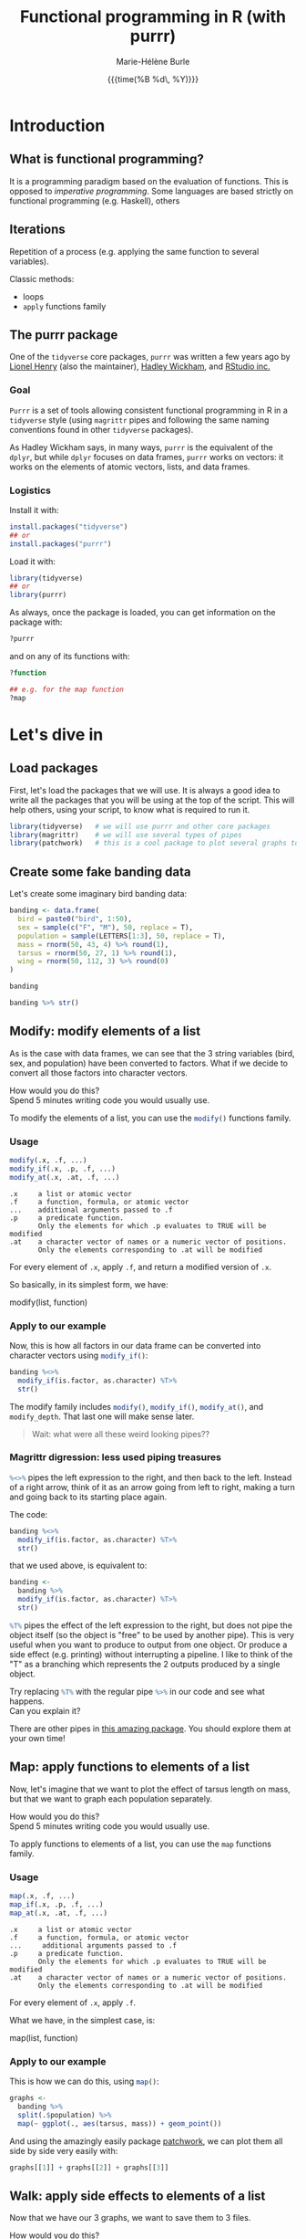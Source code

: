 #+OPTIONS: title:t date:t author:t email:t
#+OPTIONS: toc:t h:6 num:t |:t todo:nil
#+OPTIONS: *:t -:t ::t <:t \n:t e:t creator:nil
#+OPTIONS: f:t inline:t tasks:t tex:t timestamp:t
#+OPTIONS: html-preamble:t html-postamble:nil

#+PROPERTY: header-args:R :session R:purrr :eval no :exports code :tangle yes :comments link

#+TITLE:   Functional programming in R (with purrr)
#+DATE:	   {{{time(%B %d\, %Y)}}}
#+AUTHOR:  Marie-Hélène Burle
#+EMAIL:   msb2@sfu.ca

* Introduction

** What is functional programming?

It is a programming paradigm based on the evaluation of functions. This is opposed to /imperative  programming/. Some languages are based strictly on functional programming (e.g. Haskell), others 

** Iterations

Repetition of a process (e.g. applying the same function to several variables).

Classic methods:
- loops
- src_R[:eval no]{apply} functions family

** The purrr package

One of the src_R[:eval no]{tidyverse} core packages, src_R[:eval no]{purrr} was written a few years ago by [[https://github.com/lionel-][Lionel Henry]] (also the maintainer), [[http://hadley.nz/][Hadley Wickham]], and [[https://www.rstudio.com/][RStudio inc.]] 

*** Goal

src_R[:eval no]{Purrr} is a set of tools allowing consistent functional programming in R in a src_R[:eval no]{tidyverse} style (using src_R[:eval no]{magrittr} pipes and following the same naming conventions found in other src_R[:eval no]{tidyverse} packages).

As Hadley Wickham says, in many ways, src_R[:eval no]{purrr} is the equivalent of the src_R[:eval no]{dplyr}, but while src_R[:eval no]{dplyr} focuses on data frames, src_R[:eval no]{purrr} works on vectors: it works on the elements of atomic vectors, lists, and data frames.

*** Logistics

Install it with:

#+BEGIN_SRC R
install.packages("tidyverse")
## or
install.packages("purrr")
#+END_SRC

Load it with:

#+BEGIN_SRC R
library(tidyverse)
## or
library(purrr)
#+END_SRC

As always, once the package is loaded, you can get information on the package with:

#+BEGIN_SRC R
?purrr
#+END_SRC

and on any of its functions with:

#+BEGIN_SRC R
?function

## e.g. for the map function
?map
#+END_SRC

* Let's dive in

** Load packages

First, let's load the packages that we will use. It is always a good idea to write all the packages that you will be using at the top of the script. This will help others, using your script, to know what is required to run it.

#+BEGIN_SRC R
library(tidyverse)   # we will use purrr and other core packages
library(magrittr)    # we will use several types of pipes
library(patchwork)   # this is a cool package to plot several graphs together
#+END_SRC

** Create some fake banding data

Let's create some imaginary bird banding data:

#+BEGIN_SRC R
banding <- data.frame(
  bird = paste0("bird", 1:50),
  sex = sample(c("F", "M"), 50, replace = T),
  population = sample(LETTERS[1:3], 50, replace = T),
  mass = rnorm(50, 43, 4) %>% round(1),
  tarsus = rnorm(50, 27, 1) %>% round(1),
  wing = rnorm(50, 112, 3) %>% round(0)
)

banding

banding %>% str()
#+END_SRC

** Modify: modify elements of a list

As is the case with data frames, we can see that the 3 string variables (bird, sex, and population) have been converted to factors. What if we decide to convert all those factors into character vectors.

#+BEGIN_VERBATIM
How would you do this?
Spend 5 minutes writing code you would usually use.
#+END_VERBATIM

To modify the elements of a list, you can use the src_R[:eval no]{modify()} functions family.

*** Usage

#+BEGIN_SRC R
modify(.x, .f, ...)
modify_if(.x, .p, .f, ...)
modify_at(.x, .at, .f, ...)
#+END_SRC

#+BEGIN_EXAMPLE
.x     a list or atomic vector
.f     a function, formula, or atomic vector
...    additional arguments passed to .f
.p     a predicate function.
       Only the elements for which .p evaluates to TRUE will be modified
.at    a character vector of names or a numeric vector of positions.
       Only the elements corresponding to .at will be modified
#+END_EXAMPLE

For every element of src_R[:eval no]{.x}, apply src_R[:eval no]{.f}, and return a modified version of src_R[:eval no]{.x}.

So basically, in its simplest form, we have:

#+BEGIN_MONO
modify(list, function)
#+END_MONO

*** Apply to our example

Now, this is how all factors in our data frame can be converted into character vectors using src_R[:eval no]{modify_if()}:

#+BEGIN_SRC R
banding %<>%
  modify_if(is.factor, as.character) %T>%
  str()
#+END_SRC

The modify family includes src_R[:eval no]{modify()}, src_R[:eval no]{modify_if()}, src_R[:eval no]{modify_at()}, and src_R[:eval no]{modify_depth}. That last one will make sense later.

#+BEGIN_QUOTE
Wait: what were all these weird looking pipes??
#+END_QUOTE

*** Magrittr digression: less used piping treasures

src_R[:eval no]{%<>%} pipes the left expression to the right, and then back to the left. Instead of a right arrow, think of it as an arrow going from left to right, making a turn and going back to its starting place again.

The code:

#+BEGIN_SRC R
banding %<>%
  modify_if(is.factor, as.character) %T>%
  str()
#+END_SRC

that we used above, is equivalent to:

#+BEGIN_SRC R
banding <-
  banding %>%
  modify_if(is.factor, as.character) %T>%
  str()
#+END_SRC

src_R[:eval no]{%T%} pipes the effect of the left expression to the right, but does not pipe the object itself (so the object is "free" to be used by another pipe). This is very useful when you want to produce to output from one object. Or produce a side effect (e.g. printing) without interrupting a pipeline. I like to think of the "T" as a branching which represents the 2 outputs produced by a single object.

#+BEGIN_VERBATIM
Try replacing src_R[:eval no]{%T%} with the regular pipe src_R[:eval no]{%>%} in our code and see what happens.
Can you explain it?
#+END_VERBATIM

There are other pipes in [[https://github.com/tidyverse/magrittr][this amazing package]]. You should explore them at your own time!

** Map: apply functions to elements of a list

Now, let's imagine that we want to plot the effect of tarsus length on mass, but that we want to graph each population separately.

#+BEGIN_VERBATIM
How would you do this?
Spend 5 minutes writing code you would usually use.
#+END_VERBATIM

To apply functions to elements of a list, you can use the src_R[:eval no]{map} functions family.

*** Usage

#+BEGIN_SRC R
map(.x, .f, ...)
map_if(.x, .p, .f, ...)
map_at(.x, .at, .f, ...)
#+END_SRC

#+BEGIN_EXAMPLE
.x     a list or atomic vector
.f     a function, formula, or atomic vector
...     additional arguments passed to .f
.p     a predicate function.
       Only the elements for which .p evaluates to TRUE will be modified
.at    a character vector of names or a numeric vector of positions.
       Only the elements corresponding to .at will be modified
#+END_EXAMPLE

For every element of src_R[:eval no]{.x}, apply src_R[:eval no]{.f}.

What we have, in the simplest case, is:

#+BEGIN_MONO
map(list, function)
#+END_MONO

*** Apply to our example

This is how we can do this, using src_R[:eval no]{map()}:

#+BEGIN_SRC R
graphs <-
  banding %>%
  split(.$population) %>%
  map(~ ggplot(., aes(tarsus, mass)) + geom_point())
#+END_SRC

And using the amazingly easily package [[https://github.com/thomasp85/patchwork][patchwork]], we can plot them all side by side very easily with:

#+BEGIN_SRC R
graphs[[1]] + graphs[[2]] + graphs[[3]]
#+END_SRC

** Walk: apply side effects to elements of a list

Now that we have our 3 graphs, we want to save them to 3 files.

#+BEGIN_VERBATIM
How would you do this?
Spend 5 minutes writing code you would usually use.
#+END_VERBATIM

To apply side effects to elements of a list, we use the src_R[:eval no]{walk} functions family.

*** Usage

#+BEGIN_SRC R
walk(.x, .f, ...)
#+END_SRC

#+BEGIN_EXAMPLE
.x     a list or atomic vector
.f     a function, formula, or atomic vector
...     additional arguments passed to .f
#+END_EXAMPLE

*** Apply to our example

We already have a list of graphs: src_R[:eval no]{graphs}. Now, we can create a list of paths where we want to save them:

#+BEGIN_SRC R
paths <- paste0("population_", names(graphs), ".png")
#+END_SRC

So we want to save each element of src_R[:eval no]{graph} (a graph) into an element of src_R[:eval no]{paths} (a path). The function we will use is src_R[:eval no]{ggsave}. To apply it to all of our elements, instead of using src_R[:eval no]{map}, we will use src_R[:eval no]{walk} because we are not trying to create a new object.

The problem is that we have 2 lists to deal with. src_R[:eval no]{Map} and src_R[:eval no]{walk} only allow to deal with one list. But src_R[:eval no]{map2} and src_R[:eval no]{walk2} allow to deal with 2 lists (src_R[:eval no]{pmap} and src_R[:eval no]{pwalk} allow to deal with any number of lists).

Here is how src_R[:eval no]{walk2} works (it is the same for src_R[:eval no]{map2}):

#+BEGIN_SRC R
walk2(.x, .y, .f, ...)
#+END_SRC

#+BEGIN_EXAMPLE
.x, .y   vectors of the same length.
         A vector of length 1 will be recycled.
.f       a function, formula, or atomic vector
...       additional arguments passed to .f
#+END_EXAMPLE

#+BEGIN_VERBATIM
Give it a try:
use src_R[:eval no]{walk2} to save the elements of src_R[:eval no]{graphs} into the elements of src_R[:eval no]{paths} using src_R[:eval no]{ggsave}.
Don't hesitate to look up the help file for src_R[:eval no]{ggsave} with src_R[:eval no]{?ggsave} if you don't remember how to use it!
#+END_VERBATIM

#+BEGIN_accordion
Answer
#+END_accordion

#+HTML: <div class="panel">
#+BEGIN_SRC R
walk2(paths, graphs, ggsave)
#+END_SRC
#+HTML: </div>

* Your turn!

** Create new fake data

This time, imagine that bird1 to bird5 are kept in captivity. Their mass is monitored regularly to make sure they are not loosing weight.

How can we create such data?

We could, of course, write it a tedious way:

#+BEGIN_SRC R
mass <- data.frame(
  bird1 = runif(15, 35, 55) %>% round(1),
  bird2 = runif(15, 35, 55) %>% round(1),
  bird3 = runif(15, 35, 55) %>% round(1),
  bird4 = runif(15, 35, 55) %>% round(1),
  bird5 = runif(15, 35, 55) %>% round(1)
)
#+END_SRC

But Hadley Wickham's rule is that we should never copy-paste more than twice. Uh hum... we have 5 copies of the same line of code already :P And if we wanted to create a larger data frame, we could have many more than that!

#+BEGIN_VERBATIM
Using the src_R[:eval no]{map()} function to get to the same result, how would you do this?
Spend 5 min brainstorming on this and feel free to talk to each other!
#+END_VERBATIM

#+BEGIN_accordion
Answer
#+END_accordion

#+HTML: <div class="panel">
#+BEGIN_SRC R
n_birds <- 1:15

df <-
  map(n_birds, ~ runif(10, 35, 55) %>% round(1)) %>%
  data.frame() %>%
  set_names(map(n_birds, ~ paste0("bird", .)))

df

df %>% str()
#+END_SRC
#+HTML: </div>

** Apply functions to each variable

How could you calculate the mean for each bird?

#+BEGIN_VERBATIM
Spend 3 min to think about how to do this using src_R[:eval no]{map()}.
Feel free to chat with whoever you'd like to.
#+END_VERBATIM

#+BEGIN_accordion
Answer
#+END_accordion

#+HTML: <div class="panel">
#+BEGIN_SRC R
map(df, mean)
#+END_SRC
#+HTML: </div>

However, the output of src_R[:eval no]{map()} is always a list. And a list as output is not really convenient here. There are other map functions which have vector or data frame outputs. To get a numeric vector as the output, we use src_R[:eval no]{map_dbl()}:

#+BEGIN_accordion
Answer
#+END_accordion

#+HTML: <div class="panel">
#+BEGIN_SRC R
map_dbl(df, mean)
#+END_SRC
#+HTML: </div>

Similarly, you can calculate the variance, the sum, look for the largest value, or apply any other function to our data.

#+BEGIN_VERBATIM
Spend 2 min writing codes for these.
#+END_VERBATIM

#+BEGIN_accordion
Answer
#+END_accordion

#+HTML: <div class="panel">
#+BEGIN_SRC R
map_dbl(df, var)
map_dbl(df, sum)
map_dbl(df, max)
#+END_SRC
#+HTML: </div>

* Summary of the map and walk functions family

We will use different src_R[:eval no]{map} (or src_R[:eval no]{walk}, if we want the side effects) function depending on:

#+BEGIN_VERSE
- How many lists we are using in the input
#+END_VERSE

| number of arguments in input |   |   | purrr function    |
|------------------------------+---+---+-------------------|
|                            1 |   |   | =map= or =walk=   |
|                            2 |   |   | =map2= or =walk2= |
|                         more |   |   | =pmap= or =pwalk= |

#+HTML: <br>

#+BEGIN_VERSE
- The class of the output we want
#+END_VERSE

| class we want for the output   |   |   | purrr function |
|--------------------------------+---+---+----------------|
| nothing*                       |   |   | =walk=         |
| list*                          |   |   | =map=          |
| double                         |   |   | =map_dbl=      |
| integer                        |   |   | =map_int=      |
| character                      |   |   | =map_chr=      |
| logical                        |   |   | =map_lgl=      |
| data frame (by row-binding)    |   |   | =map_dfr=      |
| data frame (by column-binding) |   |   | =map_dfc=      |

#+HTML: <br>

Results are returned predictably and consistently, which is [[https://blog.rstudio.com/2016/01/06/purrr-0-2-0/][not the case]] of src_R[:eval no]{sapply()}.

*As Jenny Bryan [[https://speakerdeck.com/jennybc/data-rectangling][said it nicely]]:

#+BEGIN_QUOTE
"src_R[:eval no]{walk()} can be thought of as src_R[:eval no]{map_nothing()}

src_R[:eval no]{map()} can be thought of as src_R[:eval no]{map_list()}"
#+END_QUOTE

#+HTML: <br>

#+BEGIN_VERSE
- How we want to select the input
#+END_VERSE

| selecting input based on |   |   | purrr function |
|--------------------------+---+---+----------------|
| condition                |   |   | =map_if=       |
| location                 |   |   | =map_at=       |

* Formulas: a shorter notation for anonymous functions

** With one element

The code:

#+BEGIN_SRC R
function(x) x + 3
#+END_SRC

can be written as:

#+BEGIN_SRC R
~ . + 3
#+END_SRC

#+BEGIN_VERBATIM
Your turn: write the following anonymous function as a formula.
#+END_VERBATIM

#+BEGIN_SRC R
function(x) mean(x) + 3
#+END_SRC

#+BEGIN_accordion
Answer
#+END_accordion

#+HTML: <div class="panel">
#+BEGIN_SRC R
~ mean(.) + 3
#+END_SRC
#+HTML: </div>

** With 2 elements

The code:

#+BEGIN_SRC R
function(x, y) x + y
#+END_SRC

can be shortened to:

#+BEGIN_SRC R
~ .x + .y
#+END_SRC

*** Referring to elements

| 1st element |   | 2nd element |   | 3rd element |
|-------------+---+-------------+---+-------------|
| =.=         |   |             |   |             |
| =.x=        |   | =.y=        |   |             |
| =..1=       |   | =..2=       |   | =..3=       |

etc.

#+BEGIN_VERBATIM
Your turn: write the following anonymous function as a formula.
#+END_VERBATIM

#+BEGIN_SRC R
function(x1, x2, y) lm(y ~ x1 + x2)
#+END_SRC

#+BEGIN_accordion
Answer
#+END_accordion

#+HTML: <div class="panel">
#+BEGIN_SRC R
~ lm(..3 ~ ..1 + ..2)
#+END_SRC
#+HTML: </div>

# * Nested data frames

# A nested data frame is a data frame of data frames: some of the cells of this master data frame contains data frames as values. Of course, there is no limit to that and you can have data frames nested within data frames nested within data frames nested within... you get the idea. This leads to the concept of "depth".

# * List columns

# A list column is a data frame in which some of the columns are made of lists instead of atomic vectors.

* Conclusion

These are the most important src_R[:eval no]{purrr} functions. But there are others that you should explore :)

#+HTML: <script>; var acc = document.getElementsByClassName("accordion"); var i; for (i = 0; i < acc.length; i++) {; acc[i].addEventListener("click", function() {; this.classList.toggle("active"); var panel = this.nextElementSibling; if (panel.style.maxHeight){; panel.style.maxHeight = null; } else {; panel.style.maxHeight = panel.scrollHeight + "px"; }; }); }; </script>
